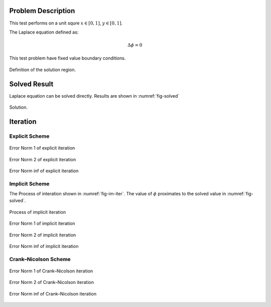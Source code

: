 
Problem Description
===================

This test performs on a unit squre :math:`x \in [0, 1]`, :math:`y \in [0, 1]`.

The Laplace equation defined as:

.. math::
   \Delta \phi = 0

This test problem have fixed value boundary conditions. 

.. figure:: fig/illustration.png
   :alt: Fig of Problem illustration
   :align: center 

   Definition of the solution region.


Solved Result
=======================

Laplace equation can be solved directly. Results are shown in :numref:`fig-solved`

.. _fig-solved:
.. figure:: fig/Solved_Phi.png
   :alt: Fig of Solve_Phi
   :align: center 
   
   Solution.

Iteration
===================

Explicit Scheme
^^^^^^^^^^^^^^^^

.. _fig-ex-n1:
.. figure:: fig/explicit_Norm1Compare.png
   :alt: Fig of Explicit norm 1
   :align: center 
   
   Error Norm 1 of explicit iteration

.. _fig-ex-n2:
.. figure:: fig/explicit_Norm2Compare.png
   :alt: Fig of Explicit norm 1
   :align: center 
   
   Error Norm 2 of explicit iteration

.. _fig-ex-ninf:
.. figure:: fig/explicit_NormInfCompare.png
   :alt: Fig of Explicit norm Inf
   :align: center 
   
   Error Norm inf of explicit iteration


Implicit Scheme
^^^^^^^^^^^^^^^^

The Process of interation shown in :numref:`fig-im-iter`. 
The value of :math:`\phi` proximates to the solved value in :numref:`fig-solved`.

.. _fig-im-iter:
.. figure:: fig/implicit_iter.gif
   :alt: Fig of Implicit norm 1
   :align: center 
   
   Process of implicit iteration

.. _fig-im-n1:
.. figure:: fig/implicit_Norm1Compare.png
   :alt: Fig of Implicit norm 1
   :align: center 
   
   Error Norm 1 of implicit iteration

.. _fig-im-n2:
.. figure:: fig/implicit_Norm2Compare.png
   :alt: Fig of Implicit norm 1
   :align: center 
   
   Error Norm 2 of implicit iteration

.. _fig-im-ninf:
.. figure:: fig/implicit_NormInfCompare.png
   :alt: Fig of Implicit norm Inf
   :align: center 
   
   Error Norm inf of implicit iteration

Crank–Nicolson Scheme
^^^^^^^^^^^^^^^^^^^^^^

.. _fig-cn-n1:
.. figure:: fig/CN_Norm1Compare.png
   :alt: Fig of Crank–Nicolson norm 1
   :align: center 
   
   Error Norm 1 of Crank–Nicolson iteration

.. _fig-cn-n2:
.. figure:: fig/CN_Norm2Compare.png
   :alt: Fig of Crank–Nicolson norm 1
   :align: center 
   
   Error Norm 2 of Crank–Nicolson iteration

.. _fig-cn-ninf:
.. figure:: fig/CN_NormInfCompare.png
   :alt: Fig of Crank–Nicolson norm Inf
   :align: center 
   
   Error Norm inf of Crank–Nicolson iteration

